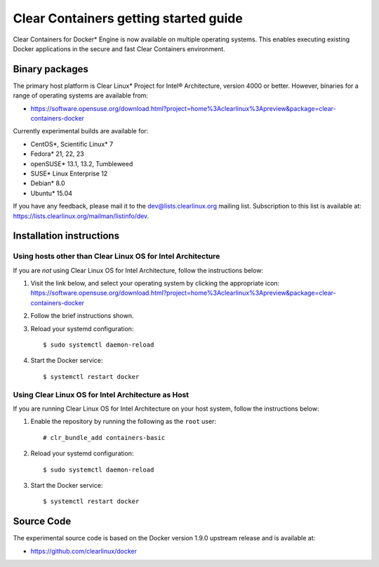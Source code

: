 .. _gs-clear-containers-gettting-started:

Clear Containers getting started guide
######################################

Clear Containers for Docker* Engine is now available on multiple
operating systems. This enables executing existing Docker applications
in the secure and fast Clear Containers environment.

Binary packages
===============

The primary host platform is Clear Linux* Project for Intel® Architecture, version 4000 
or better. However, binaries for a range of operating systems are available from:

- https://software.opensuse.org/download.html?project=home%3Aclearlinux%3Apreview&package=clear-containers-docker

Currently experimental builds are available for:

- CentOS*, Scientific Linux* 7
- Fedora* 21, 22, 23
- openSUSE* 13.1, 13.2, Tumbleweed
- SUSE* Linux Enterprise 12
- Debian* 8.0
- Ubuntu* 15.04

If you have any feedback, please mail it to the dev@lists.clearlinux.org mailing list. 
Subscription to this list is available at: https://lists.clearlinux.org/mailman/listinfo/dev.

Installation instructions
=========================

Using hosts other than Clear Linux OS for Intel Architecture
------------------------------------------------------------

If you are *not* using Clear Linux OS for Intel Architecture, follow the instructions below:

#. Visit the link below, and select your operating system by clicking the appropriate icon:
   https://software.opensuse.org/download.html?project=home%3Aclearlinux%3Apreview&package=clear-containers-docker

#. Follow the brief instructions shown.

#. Reload your systemd configuration::

   $ sudo systemctl daemon-reload

#. Start the Docker service::
  
   $ systemctl restart docker

Using Clear Linux OS for Intel Architecture as Host
---------------------------------------------------

If you are running Clear Linux OS for Intel Architecture on your host system, follow the
instructions below:

#. Enable the repository by running the following as the ``root`` user::

   # clr_bundle_add containers-basic

#. Reload your systemd configuration::

   $ sudo systemctl daemon-reload

#. Start the Docker service::
  
   $ systemctl restart docker

Source Code
===========

The experimental source code is based on the Docker version 1.9.0 upstream release and is available at:

- https://github.com/clearlinux/docker

